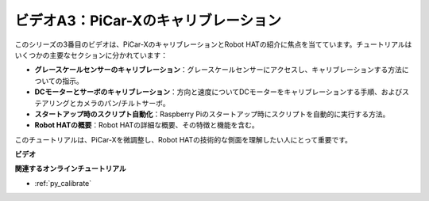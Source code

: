ビデオA3：PiCar-Xのキャリブレーション
======================================

このシリーズの3番目のビデオは、PiCar-XのキャリブレーションとRobot HATの紹介に焦点を当てています。チュートリアルはいくつかの主要なセクションに分かれています：

* **グレースケールセンサーのキャリブレーション**：グレースケールセンサーにアクセスし、キャリブレーションする方法についての指示。
* **DCモーターとサーボのキャリブレーション**：方向と速度についてDCモーターをキャリブレーションする手順、およびステアリングとカメラのパン/チルトサーボ。
* **スタートアップ時のスクリプト自動化**：Raspberry Piのスタートアップ時にスクリプトを自動的に実行する方法。
* **Robot HATの概要**：Robot HATの詳細な概要、その特徴と機能を含む。

このチュートリアルは、PiCar-Xを微調整し、Robot HATの技術的な側面を理解したい人にとって重要です。

**ビデオ**

.. raw:: html

    <iframe width="700" height="500" src="https://www.youtube.com/embed/Y7rbS6MdR-g?si=6Snx90ws06B2IPBZ" title="YouTube video player" frameborder="0" allow="accelerometer; autoplay; clipboard-write; encrypted-media; gyroscope; picture-in-picture; web-share" allowfullscreen></iframe>

**関連するオンラインチュートリアル**

* :ref:`py_calibrate`
